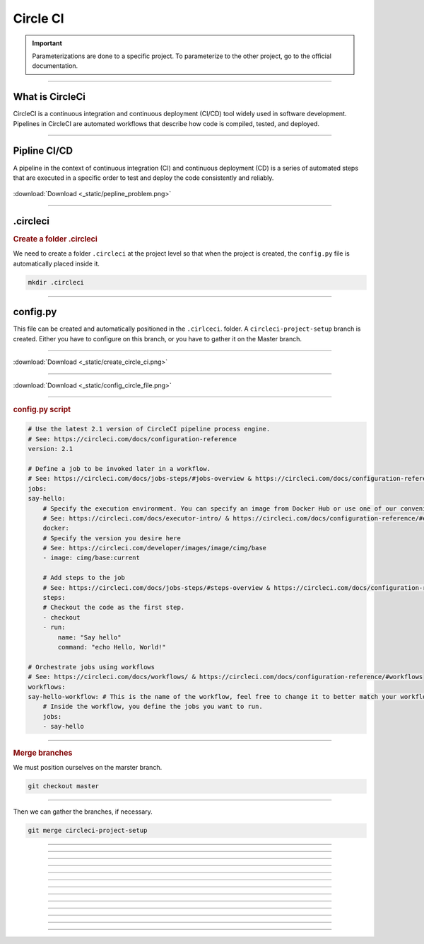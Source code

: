 .. _circleci:

**Circle CI**
============

.. important::

    .. image:: https://img.shields.io/badge/circle%20ci-%23161616.svg?style=for-the-badge&logo=circleci&logoColor=white
        :alt: CircleCi Badge
        :target: https://circleci.com/docs/

    Parameterizations are done to a specific project. To parameterize to the other project, go to the official 
    documentation.
-------------------------------------------------------------------------------------------------------------------------------------------------------------------------------------------

****************
What is CircleCi
****************

CircleCI is a continuous integration and continuous deployment (CI/CD) 
tool widely used in software development.
Pipelines in CircleCI are automated workflows that describe how code is compiled, tested, and deployed.


-------------------------------------------------------------------------------------------------------------------------------------------------------------------------------------------

*************
Pipline CI/CD
*************

A pipeline in the context of continuous integration (CI) and continuous deployment (CD) is a 
series of automated steps that are executed in a specific order to test and deploy the code consistently 
and reliably.

.. _ma_figure:

.. figure:: _static/pepline_problem.png
   :scale: 40
   :align: center
   :alt: pepline_problem

   :download:`Download <_static/pepline_problem.png>`

-------------------------------------------------------------------------------------------------------------------------------------------------------------------------------------------

*********
.circleci
*********

.. rubric:: Create a folder .circleci

We need to create a folder ``.circleci`` at the project level so that when the project is created, the ``config.py`` 
file is automatically placed inside it.

.. code-block:: console

        mkdir .circleci

-------------------------------------------------------------------------------------------------------------------------------------------------------------------------------------------

*********
config.py
*********

This file can be created and automatically positioned in the ``.cirlceci``. folder. 
A ``circleci-project-setup`` branch is created. Either you have to configure on this branch, 
or you have to gather it on the Master branch.

-------------------------------------------------------------------------------------------------------------------------------------------------------------------------------------------

.. _ma_figure:

.. figure:: _static/create_circle_ci.png
   :scale: 70
   :align: center
   :alt: create_circle_ci

   :download:`Download <_static/create_circle_ci.png>`

-------------------------------------------------------------------------------------------------------------------------------------------------------------------------------------------

.. _ma_figure:

.. figure:: _static/config_circle_file.png
   :scale: 80
   :align: center
   :alt: config_circle_file

   :download:`Download <_static/config_circle_file.png>`

-------------------------------------------------------------------------------------------------------------------------------------------------------------------------------------------

.. rubric:: config.py script

.. code-block:: python

        # Use the latest 2.1 version of CircleCI pipeline process engine.
        # See: https://circleci.com/docs/configuration-reference
        version: 2.1

        # Define a job to be invoked later in a workflow.
        # See: https://circleci.com/docs/jobs-steps/#jobs-overview & https://circleci.com/docs/configuration-reference/#jobs
        jobs:
        say-hello:
            # Specify the execution environment. You can specify an image from Docker Hub or use one of our convenience images from CircleCI's Developer Hub.
            # See: https://circleci.com/docs/executor-intro/ & https://circleci.com/docs/configuration-reference/#executor-job
            docker:
            # Specify the version you desire here
            # See: https://circleci.com/developer/images/image/cimg/base
            - image: cimg/base:current

            # Add steps to the job
            # See: https://circleci.com/docs/jobs-steps/#steps-overview & https://circleci.com/docs/configuration-reference/#steps
            steps:
            # Checkout the code as the first step.
            - checkout
            - run:
                name: "Say hello"
                command: "echo Hello, World!"

        # Orchestrate jobs using workflows
        # See: https://circleci.com/docs/workflows/ & https://circleci.com/docs/configuration-reference/#workflows
        workflows:
        say-hello-workflow: # This is the name of the workflow, feel free to change it to better match your workflow.
            # Inside the workflow, you define the jobs you want to run.
            jobs:
            - say-hello

-------------------------------------------------------------------------------------------------------------------------------------------------------------------------------------------

.. rubric:: Merge branches

We must position ourselves on the marster branch.

.. code-block:: python

        git checkout master

-------------------------------------------------------------------------------------------------------------------------------------------------------------------------------------------

Then we can gather the branches, if necessary.

.. code-block:: python

        git merge circleci-project-setup

-------------------------------------------------------------------------------------------------------------------------------------------------------------------------------------------

*******

*******


-------------------------------------------------------------------------------------------------------------------------------------------------------------------------------------------

*****************

*****************


-------------------------------------------------------------------------------------------------------------------------------------------------------------------------------------------

****************

****************


-------------------------------------------------------------------------------------------------------------------------------------------------------------------------------------------

*****************

*****************

-------------------------------------------------------------------------------------------------------------------------------------------------------------------------------------------